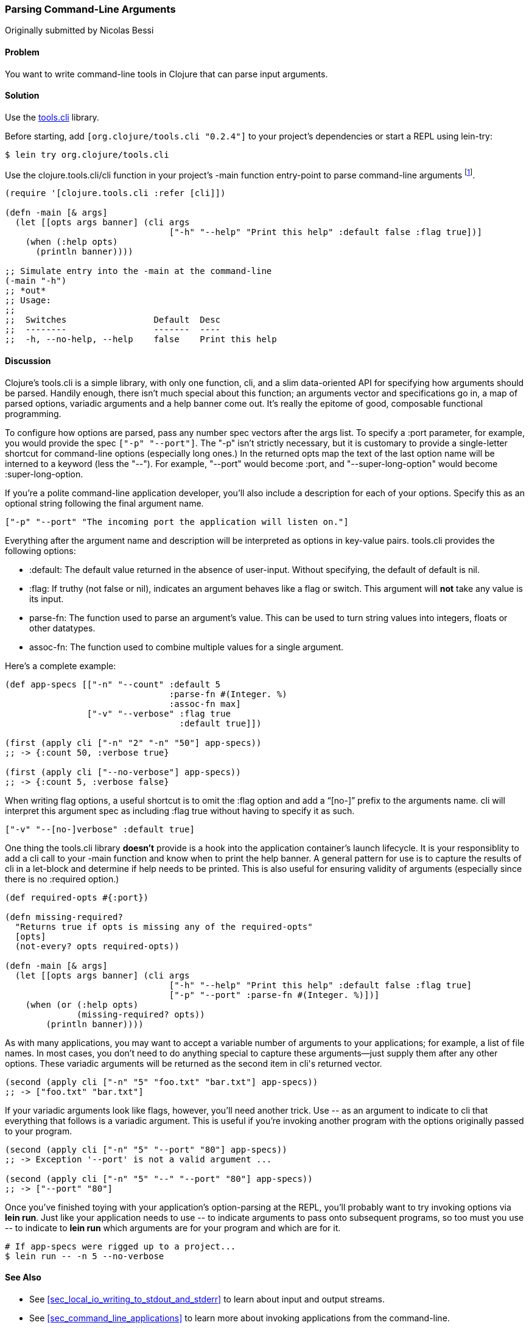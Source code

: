 [[sec_parse_command_line_arguments]]
=== Parsing Command-Line Arguments
[role="byline"]
Originally submitted by Nicolas Bessi

==== Problem

You want to write command-line tools in Clojure that can parse input
arguments.

==== Solution

Use the https://github.com/clojure/tools.cli[+tools.cli+]
library.

Before starting, add `[org.clojure/tools.cli "0.2.4"]` to your project's
dependencies or start a REPL using +lein-try+:

[source,shell]
----
$ lein try org.clojure/tools.cli
----

Use the +clojure.tools.cli/cli+ function in your project's +-main+
function entry-point to parse command-line arguments footnote:[Since
+tools.cli+ is so cool this example can run entirely at the REPL.].

[source,clojure]
----
(require '[clojure.tools.cli :refer [cli]])

(defn -main [& args]
  (let [[opts args banner] (cli args
                                ["-h" "--help" "Print this help" :default false :flag true])]
    (when (:help opts)
      (println banner))))

;; Simulate entry into the -main at the command-line
(-main "-h")
;; *out*
;; Usage:
;;
;;  Switches                 Default  Desc
;;  --------                 -------  ----
;;  -h, --no-help, --help    false    Print this help
----

==== Discussion

Clojure's +tools.cli+ is a simple library, with only one function,
+cli+, and a slim data-oriented API for specifying how arguments
should be parsed. Handily enough, there isn't much special about this
function; an arguments vector and specifications go in, a map of parsed
options, variadic arguments and a help banner come out. It's really the
epitome of good, composable functional programming.

To configure how options are parsed, pass any number spec vectors
after the +args+ list. To specify a +:port+ parameter, for example,
you would provide the spec `["-p" "--port"]`. The +"-p"+ isn't
strictly necessary, but it is customary to provide a single-letter
shortcut for command-line options (especially long ones.) In the
returned +opts+ map the text of the last option name will be interned
to a keyword (less the "--"). For example, +"--port"+ would become
+:port+, and +"--super-long-option"+ would become +:super-long-option+.

// TODO: This feature is not working--throws misc. errors when
// attempted.
//
// Optionally, you can pass a string as the first argument before
// vector specs. Whatever is in this string will be printed above the list of
// options. You've probably seen this to indicate how a command is to be
// used in a number of other command-line applications.
//
// [source,clojure]
// ----
// // TODO: Usage example
// ----

If you're a polite command-line application developer, you'll also
include a description for each of your options. Specify this as an
optional string following the final argument name.

[source,clojure]
----
["-p" "--port" "The incoming port the application will listen on."]
----

Everything after the argument name and description will be interpreted
as options in key-value pairs. +tools.cli+ provides the following
options:

* +:default+: The default value returned in the absence of user-input.
  Without specifying, the default of default is +nil+.
* +:flag+: If truthy (not +false+ or +nil+), indicates an argument
  behaves like a flag or switch. This argument will *not* take any
  value is its input.
* +parse-fn+: The function used to parse an argument's value. This can
  be used to turn string values into integers, floats or other
  datatypes.
* +assoc-fn+: The function used to combine multiple values for a
  single argument.

Here's a complete example:

[source,clojure]
----
(def app-specs [["-n" "--count" :default 5
                                :parse-fn #(Integer. %)
                                :assoc-fn max]
                ["-v" "--verbose" :flag true
                                  :default true]])

(first (apply cli ["-n" "2" "-n" "50"] app-specs))
;; -> {:count 50, :verbose true}

(first (apply cli ["--no-verbose"] app-specs))
;; -> {:count 5, :verbose false}
----

When writing flag options, a useful shortcut is to omit the +:flag+
option and add a "`[no-]`" prefix to the arguments name. +cli+ will
interpret this argument spec as including +:flag true+ without having
to specify it as such.

[source,clojure]
----
["-v" "--[no-]verbose" :default true]
----

One thing the +tools.cli+ library *doesn't* provide is a hook into the
application container's launch lifecycle. It is your responsiblity to
add a +cli+ call to your +-main+ function and know when to print the
help banner. A general pattern for use is to capture the results of
+cli+ in a +let+-block and determine if help needs to be printed. This
is also useful for ensuring validity of arguments (especially since
there is no +:required+ option.)

[source,clojure]
----
(def required-opts #{:port})

(defn missing-required?
  "Returns true if opts is missing any of the required-opts"  
  [opts]
  (not-every? opts required-opts))

(defn -main [& args]
  (let [[opts args banner] (cli args
                                ["-h" "--help" "Print this help" :default false :flag true]
                                ["-p" "--port" :parse-fn #(Integer. %)])]
    (when (or (:help opts)
              (missing-required? opts))
        (println banner))))
----

As with many applications, you may want to accept a variable number of
arguments to your applications; for example, a list of file names.
In most cases, you don't need to do anything special to capture these
arguments--just supply them after any other options. These variadic
arguments will be returned as the second item in ++cli++'s returned vector.

[source,clojure]
----
(second (apply cli ["-n" "5" "foo.txt" "bar.txt"] app-specs))
;; -> ["foo.txt" "bar.txt"]
----

If your variadic arguments look like flags, however, you'll need
another trick. Use +--+ as an argument to indicate to +cli+ that
everything that follows is a variadic argument. This is useful if
you're invoking another program with the options originally passed to
your program.

[source,clojure]
----
(second (apply cli ["-n" "5" "--port" "80"] app-specs))
;; -> Exception '--port' is not a valid argument ...

(second (apply cli ["-n" "5" "--" "--port" "80"] app-specs))
;; -> ["--port" "80"]
----

Once you've finished toying with your application's option-parsing at
the REPL, you'll probably want to try invoking options via *+lein run+*.
Just like your application needs to use +--+ to indicate arguments to
pass onto subsequent programs, so too must you use +--+ to indicate to
*+lein run+* which arguments are for your program and which are for it.

[source,shell]
----
# If app-specs were rigged up to a project...
$ lein run -- -n 5 --no-verbose
----

==== See Also

* See <<sec_local_io_writing_to_stdout_and_stderr>> to learn about input and output streams.
* See <<sec_command_line_applications>> to learn more about invoking
  applications from the command-line.
* See <<sec_packaging_jars>> to learn how to package an application as
  an executable JAR file.
* For building ncurses-style applications, see
  http://sjl.bitbucket.org/clojure-lanterna/[+clojure-lanterna+], a wrapper
  around the Lanterna terminal output library.
